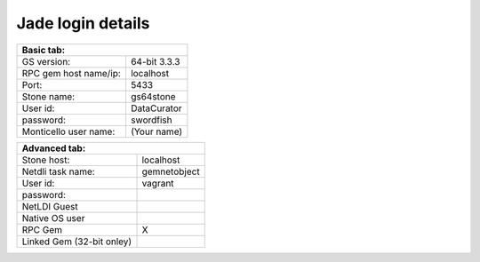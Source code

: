 ==================
Jade login details
==================

+-------------------------------------------+
| Basic tab:                                |
+=======================+===================+
| GS version:           | 64-bit 3.3.3      |
+-----------------------+-------------------+
| RPC gem host name/ip: | localhost         |
+-----------------------+-------------------+
| Port:                 | 5433              |
+-----------------------+-------------------+
| Stone name:           | gs64stone         |
+-----------------------+-------------------+
| User id:              | DataCurator       |
+-----------------------+-------------------+
| password:             | swordfish         |
+-----------------------+-------------------+
| Monticello user name: | (Your name)       |
+-----------------------+-------------------+

+-------------------------------------------+
| Advanced tab:                             |
+=======================+===================+
| Stone host:           | localhost         |
+-----------------------+-------------------+
| Netdli task name:     | gemnetobject      |
+-----------------------+-------------------+
| User id:              | vagrant           |
+-----------------------+-------------------+
| password:             |                   |
+-----------------------+---------------+---+
| NetLDI Guest                          |   |
+---------------------------------------+---+
| Native OS user                        |   |
+---------------------------------------+---+
| RPC Gem                               | X |
+---------------------------------------+---+
| Linked Gem (32-bit onley)             |   |
+---------------------------------------+---+